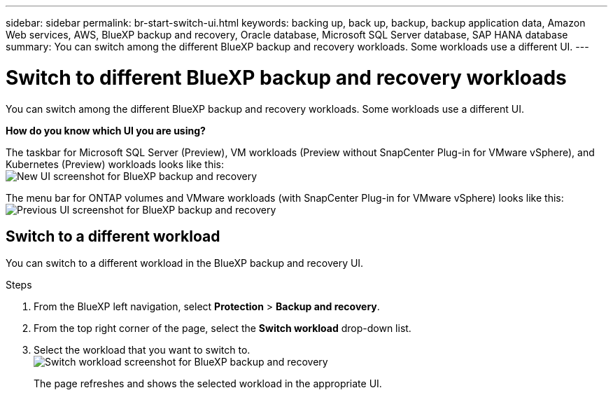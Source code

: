 ---
sidebar: sidebar
permalink: br-start-switch-ui.html
keywords: backing up, back up, backup, backup application data, Amazon Web services, AWS, BlueXP backup and recovery, Oracle database, Microsoft SQL Server database, SAP HANA database
summary: You can switch among the different BlueXP backup and recovery workloads. Some workloads use a different UI.
---

= Switch to different BlueXP backup and recovery workloads
:hardbreaks:
:nofooter:
:icons: font
:linkattrs:
:imagesdir: ./media/

[.lead]
You can switch among the different BlueXP backup and recovery workloads. Some workloads use a different UI.



*How do you know which UI you are using?*


The taskbar for Microsoft SQL Server (Preview), VM workloads (Preview without SnapCenter Plug-in for VMware vSphere), and Kubernetes (Preview) workloads looks like this: 
image:screen-br-menu-unified.png[New UI screenshot for BlueXP backup and recovery]

The menu bar for ONTAP volumes and VMware workloads (with SnapCenter Plug-in for VMware vSphere) looks like this: 
image:screen-br-menu-legacy.png[Previous UI screenshot for BlueXP backup and recovery]



== Switch to a different workload 

You can switch to a different workload in the BlueXP backup and recovery UI.

.Steps
. From the BlueXP left navigation, select *Protection* > *Backup and recovery*.
. From the top right corner of the page, select the *Switch workload* drop-down list.

. Select the workload that you want to switch to.
image:screen-br-menu-switch-ui.png[Switch workload screenshot for BlueXP backup and recovery]

+
The page refreshes and shows the selected workload in the appropriate UI.



